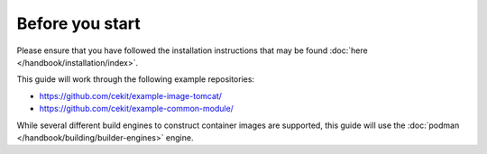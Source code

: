 Before you start
=================

Please ensure that you have followed the installation instructions that may be found :doc:`here </handbook/installation/index>`.

This guide will work through the following example repositories:

* https://github.com/cekit/example-image-tomcat/
* https://github.com/cekit/example-common-module/

While several different build engines to construct container images are supported, this guide will use
the :doc:`podman </handbook/building/builder-engines>` engine.
